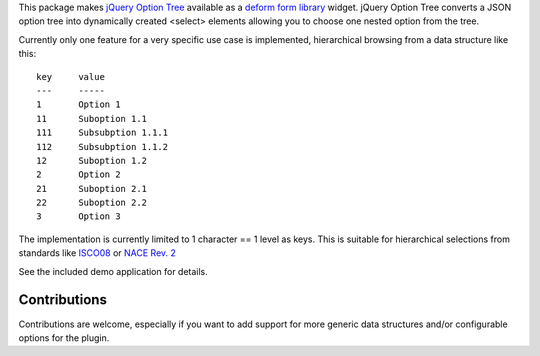 This package makes
`jQuery Option Tree <http://code.google.com/p/jquery-option-tree/>`_
available as a `deform form library <http://pypi.python.org/pypi/deform/>`_
widget.  jQuery Option Tree converts a JSON option tree into dynamically
created <select> elements allowing you to choose one nested option from the
tree.

Currently only one feature for a very specific use case is implemented,
hierarchical browsing from a data structure like this::

    key     value
    ---     -----
    1       Option 1
    11      Suboption 1.1
    111     Subsubption 1.1.1
    112     Subsubption 1.1.2
    12      Suboption 1.2
    2       Option 2
    21      Suboption 2.1
    22      Suboption 2.2
    3       Option 3

The implementation is currently limited to 1 character == 1 level as keys.
This is suitable for hierarchical selections from standards like
`ISCO08 <http://en.wikipedia.org/wiki/International_Standard_Classification_of_Occupations>`_ or
`NACE Rev. 2 <http://en.wikipedia.org/wiki/Statistical_classification_of_economic_activities_in_the_European_Community>`_

See the included demo application for details.

Contributions
-------------

Contributions are welcome, especially if you want to add support for
more generic data structures and/or configurable options for the plugin.
